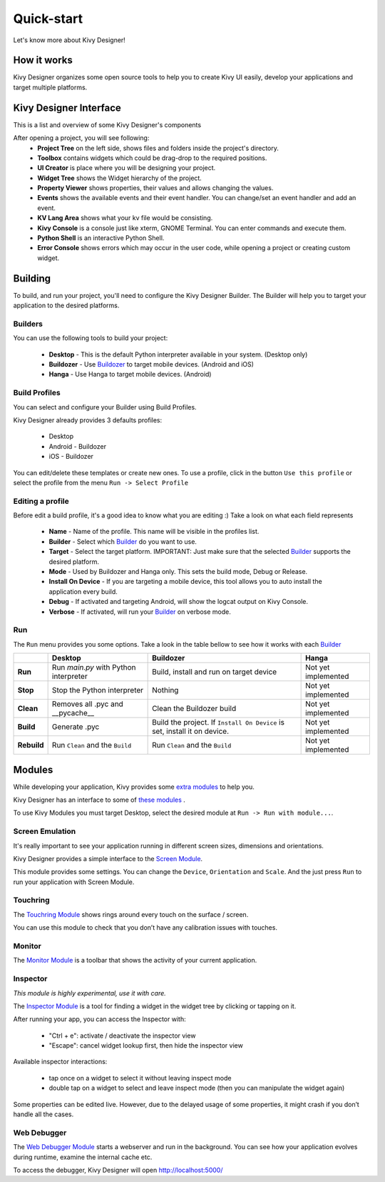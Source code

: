 Quick-start
===========

Let's know more about Kivy Designer!


How it works
------------

Kivy Designer organizes some open source tools to help you to create Kivy UI easily, develop your applications and target multiple platforms.


Kivy Designer Interface
-----------------------

This is a list and overview of some Kivy Designer's components

After opening a project, you will see following:
    * **Project Tree** on the left side, shows files and folders inside the project's directory.
    * **Toolbox** contains widgets which could be drag-drop to the required positions.
    * **UI Creator** is place where you will be designing your project. 
    * **Widget Tree** shows the Widget hierarchy of the project.
    * **Property Viewer** shows properties, their values and allows changing the values.
    * **Events** shows the available events and their event handler. You can change/set an event handler and add an event.
    * **KV Lang Area** shows what your kv file would be consisting.
    * **Kivy Console** is a console just like xterm, GNOME Terminal. You can enter commands and execute them.
    * **Python Shell** is an interactive Python Shell.
    * **Error Console** shows errors which may occur in the user code, while opening a project or creating custom widget.


Building
--------

To build, and run your project, you'll need to configure the Kivy Designer Builder. The Builder will help you to target your application to the desired platforms.

.. _Builder:

Builders
~~~~~~~~
You can use the following tools to build your project:

    * **Desktop** - This is the default Python interpreter available in your system. (Desktop only)
    * **Buildozer** - Use `Buildozer <http://buildozer.readthedocs.org/>`_ to target mobile devices. (Android and iOS)
    * **Hanga** - Use Hanga to target mobile devices. (Android)

Build Profiles
~~~~~~~~~~~~~~
You can select and configure your Builder using Build Profiles. 

.. image:: https://cloud.githubusercontent.com/assets/4960137/8321449/648a15ee-19fd-11e5-9836-9cc715b8dbd7.png

Kivy Designer already provides 3 defaults profiles:

    * Desktop
    * Android - Buildozer
    * iOS - Buildozer

You can edit/delete these templates or create new ones. To use a profile, click in the button ``Use this profile`` or select the profile from the menu ``Run -> Select Profile``

Editing a profile
~~~~~~~~~~~~~~~~~

Before edit a build profile, it's a good idea to know what you are editing :) Take a look on what each field represents

    * **Name** - Name of the profile. This name will be visible in the profiles list.
    * **Builder** - Select which Builder_ do you want to use.
    * **Target** - Select the target platform. IMPORTANT: Just make sure that the selected Builder_ supports the desired platform.
    * **Mode** - Used by Buildozer and Hanga only. This sets the build mode, Debug or Release.
    * **Install On Device** - If you are targeting a mobile device, this tool allows you to auto install the application every build.
    * **Debug** - If activated and targeting Android, will show the logcat output on Kivy Console.
    * **Verbose** - If activated, will run your Builder_ on verbose mode.

Run
~~~

The ``Run`` menu provides you some options. Take a look in the table bellow to see how it works with each Builder_

+-----------+---------------------------------------+--------------------------------------------+------------------------------------------+
|           | **Desktop**                           | **Buildozer**                              | **Hanga**                                |
+-----------+---------------------------------------+--------------------------------------------+------------------------------------------+
| **Run**   | Run *main.py* with Python interpreter | Build, install and run on target device    | Not yet implemented                      |
+-----------+---------------------------------------+--------------------------------------------+------------------------------------------+
| **Stop**  | Stop the Python interpreter           | Nothing                                    | Not yet implemented                      |
+-----------+---------------------------------------+--------------------------------------------+------------------------------------------+
| **Clean** | Removes all .pyc and __pycache__      | Clean the Buildozer build                  | Not yet implemented                      |
+-----------+---------------------------------------+--------------------------------------------+------------------------------------------+
| **Build** | Generate .pyc                         | Build the project. If ``Install On Device``| Not yet implemented                      |
|           |                                       | is set, install it on device.              |                                          |
+-----------+---------------------------------------+--------------------------------------------+------------------------------------------+
|**Rebuild**| Run ``Clean`` and the ``Build``       | Run ``Clean`` and the ``Build``            | Not yet implemented                      |
+-----------+---------------------------------------+--------------------------------------------+------------------------------------------+

Modules
-------

While developing your application, Kivy provides some `extra modules <http://kivy.org/docs/api-kivy.modules.html>`_ to help you.

Kivy Designer has an interface to some of `these modules <http://kivy.org/docs/api-kivy.modules.html>`_ .

To use Kivy Modules you must target Desktop, select the desired module at ``Run -> Run with module...``.

Screen Emulation
~~~~~~~~~~~~~~~~

It's really important to see your application running in different screen sizes, dimensions and orientations.

Kivy Designer provides a simple interface to the `Screen Module <http://kivy.org/docs/api-kivy.modules.screen.html#module-kivy.modules.screen>`_.

This module provides some settings. You can change the ``Device``, ``Orientation`` and ``Scale``. And the just press ``Run`` to run your application with Screen Module.

Touchring
~~~~~~~~~

The `Touchring Module <http://kivy.org/docs/api-kivy.modules.touchring.html#module-kivy.modules.touchring>`_ shows rings around every touch on the surface / screen.

You can use this module to check that you don’t have any calibration issues with touches.

Monitor
~~~~~~~

The `Monitor Module <http://kivy.org/docs/api-kivy.modules.monitor.html#module-kivy.modules.monitor>`_ is a toolbar that shows the activity of your current application.

Inspector
~~~~~~~~~

`This module is highly experimental, use it with care.`

The `Inspector Module <http://kivy.org/docs/api-kivy.modules.inspector.html#module-kivy.modules.inspector>`_ is a tool for finding a widget in the widget tree by clicking or tapping on it.

After running your app, you can access the Inspector with:

    - "Ctrl + e": activate / deactivate the inspector view
    - "Escape": cancel widget lookup first, then hide the inspector view

Available inspector interactions:

    - tap once on a widget to select it without leaving inspect mode
    - double tap on a widget to select and leave inspect mode (then you can manipulate the widget again)

Some properties can be edited live. However, due to the delayed usage of some properties, it might crash if you don’t handle all the cases.

Web Debugger
~~~~~~~~~~~~

The `Web Debugger Module <http://kivy.org/docs/api-kivy.modules.webdebugger.html#module-kivy.modules.webdebugger>`_ starts a webserver and run in the background. You can see how your application evolves during runtime, examine the internal cache etc.

To access the debugger, Kivy Designer will open http://localhost:5000/